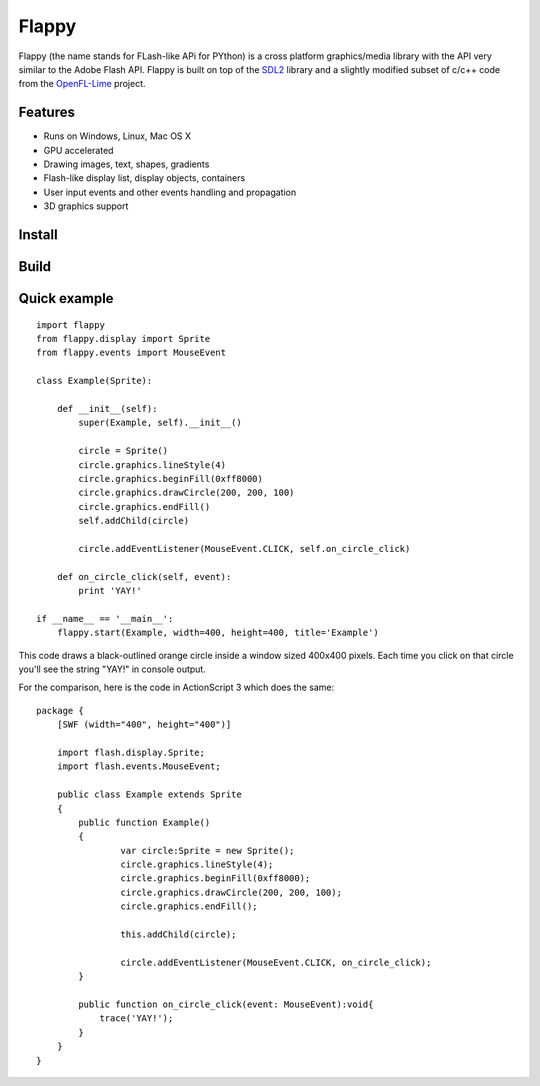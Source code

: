 Flappy
======


Flappy (the name stands for FLash-like APi for PYthon) is a cross platform graphics/media library with the API very similar to the Adobe Flash API. Flappy is built on top of the SDL2_ library and a slightly modified subset of c/c++ code from the OpenFL-Lime_ project.

.. _SDL2: http://libsdl.org
.. _OpenFL-Lime: https://github.com/openfl/lime

Features
--------
* Runs on Windows, Linux, Mac OS X
* GPU accelerated
* Drawing images, text, shapes, gradients
* Flash-like display list, display objects, containers
* User input events and other events handling and propagation
* 3D graphics support

Install
-------

Build
-----

Quick example
-------------

::

    import flappy
    from flappy.display import Sprite
    from flappy.events import MouseEvent

    class Example(Sprite):

        def __init__(self):
            super(Example, self).__init__()

            circle = Sprite()
            circle.graphics.lineStyle(4)
            circle.graphics.beginFill(0xff8000)
            circle.graphics.drawCircle(200, 200, 100)
            circle.graphics.endFill()
            self.addChild(circle)

            circle.addEventListener(MouseEvent.CLICK, self.on_circle_click)

        def on_circle_click(self, event):
            print 'YAY!'

    if __name__ == '__main__':
        flappy.start(Example, width=400, height=400, title='Example')

This code draws a black-outlined orange circle inside a window sized 400x400 pixels. Each time you click on that circle you'll see the string "YAY!" in console output.

.. image:: http://i.imgur.com/wqtfqz2.png

For the comparison, here is the code in ActionScript 3 which does the same:

::

    package {
        [SWF (width="400", height="400")]
        
        import flash.display.Sprite;
        import flash.events.MouseEvent;
        
        public class Example extends Sprite
        {
            public function Example()
            {
                    var circle:Sprite = new Sprite();
                    circle.graphics.lineStyle(4);
                    circle.graphics.beginFill(0xff8000);
                    circle.graphics.drawCircle(200, 200, 100);
                    circle.graphics.endFill();
                    
                    this.addChild(circle);
                    
                    circle.addEventListener(MouseEvent.CLICK, on_circle_click);             
            }
            
            public function on_circle_click(event: MouseEvent):void{
                trace('YAY!');
            }
        }
    }
